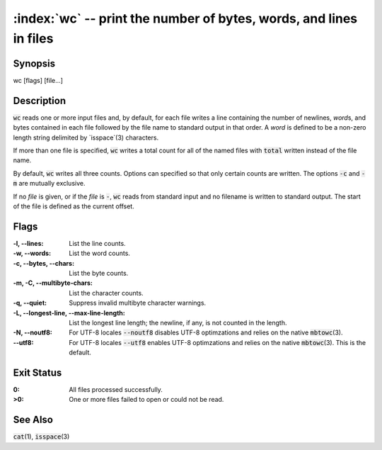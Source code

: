 .. default-role:: code

:index:`wc` -- print the number of bytes, words, and lines in files
===================================================================

Synopsis
--------
| wc [flags] [file...]

Description
-----------
`wc` reads one or more input files and, by default, for each file writes a line containing the number of newlines, *word*\s, and bytes contained in each file followed by the file name to standard output in that order.  A *word* is defined to be a non-zero length string delimited by `isspace`(3) characters.

If more than one file is specified, `wc` writes a total count for all of the named files with `total` written instead of the file name.

By default, `wc` writes all three counts.  Options can specified so that only certain counts are written.  The options `-c` and `-m` are mutually exclusive.

If no *file* is given, or if the *file* is `-`, `wc` reads from standard input and no filename is written to standard output.  The start of the file is defined as the current offset.

Flags
-----
:-l, --lines: List the line counts.

:-w, --words: List the word counts.

:-c, --bytes, --chars: List the byte counts.

:-m, -C, --multibyte-chars: List the character counts.

:-q, --quiet: Suppress invalid multibyte character warnings.

:-L, --longest-line, --max-line-length: List the longest line length;
   the newline, if any, is not counted in the length.

:-N, --noutf8: For UTF-8 locales `--noutf8` disables UTF-8 optimzations
   and relies on the native `mbtowc`\(3).

:--utf8: For UTF-8 locales `--utf8` enables UTF-8 optimzations
   and relies on the native `mbtowc`\(3). This is the default.



Exit Status
-----------
:0: All files processed successfully.

:>0: One or more files failed to open or could not be read.

See Also
--------
`cat`\(1), `isspace`\(3)
